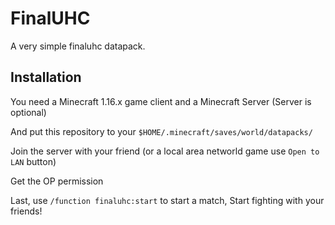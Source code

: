 * FinalUHC
  A very simple finaluhc datapack.

** Installation
   You need a Minecraft 1.16.x game client and a Minecraft Server (Server is optional)

   And put this repository to your ~$HOME/.minecraft/saves/world/datapacks/~

   Join the server with your friend (or a local area networld game use ~Open to LAN~ button)

   Get the OP permission

   Last, use ~/function finaluhc:start~ to start a match, Start fighting with your friends!
